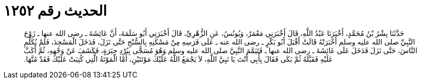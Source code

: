 
= الحديث رقم ١٢٥٢

[quote.hadith]
حَدَّثَنَا بِشْرُ بْنُ مُحَمَّدٍ، أَخْبَرَنَا عَبْدُ اللَّهِ، قَالَ أَخْبَرَنِي مَعْمَرٌ، وَيُونُسُ، عَنِ الزُّهْرِيِّ، قَالَ أَخْبَرَنِي أَبُو سَلَمَةَ، أَنَّ عَائِشَةَ ـ رضى الله عنها ـ زَوْجَ النَّبِيِّ صلى الله عليه وسلم أَخْبَرَتْهُ قَالَتْ أَقْبَلَ أَبُو بَكْرٍ ـ رضى الله عنه ـ عَلَى فَرَسِهِ مِنْ مَسْكَنِهِ بِالسُّنْحِ حَتَّى نَزَلَ، فَدَخَلَ الْمَسْجِدَ، فَلَمْ يُكَلِّمِ النَّاسَ، حَتَّى نَزَلَ فَدَخَلَ عَلَى عَائِشَةَ ـ رضى الله عنها ـ فَتَيَمَّمَ النَّبِيَّ صلى الله عليه وسلم وَهُوَ مُسَجًّى بِبُرْدِ حِبَرَةٍ، فَكَشَفَ عَنْ وَجْهِهِ، ثُمَّ أَكَبَّ عَلَيْهِ فَقَبَّلَهُ ثُمَّ بَكَى فَقَالَ بِأَبِي أَنْتَ يَا نَبِيَّ اللَّهِ، لاَ يَجْمَعُ اللَّهُ عَلَيْكَ مَوْتَتَيْنِ، أَمَّا الْمَوْتَةُ الَّتِي كُتِبَتْ عَلَيْكَ فَقَدْ مُتَّهَا‏.‏